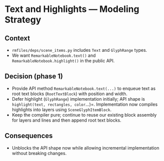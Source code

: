 * Text and Highlights — Modeling Strategy
:PROPERTIES:
:Status: Accepted (phase 1)
:END:

** Context
- =rmfiles/deps/scene_items.py= includes =Text= and =GlyphRange= types.
- We want =RemarkableNotebook.text()= and =RemarkableNotebook.highlight()= in the public API.

** Decision (phase 1)
- Provide API method =RemarkableNotebook.text(...)= to enqueue text as root text blocks (=RootTextBlock=) with position and width.
- Defer highlight (=GlyphRange=) implementation initially; API shape is =highlight(text, rectangles, color=...)=. Implementation now compiles highlights into layers using =SceneGlyphItemBlock=.
- Keep the compiler pure; continue to reuse our existing block assembly for layers and lines and then append root text blocks.

** Consequences
- Unblocks the API shape now while allowing incremental implementation without breaking changes.

